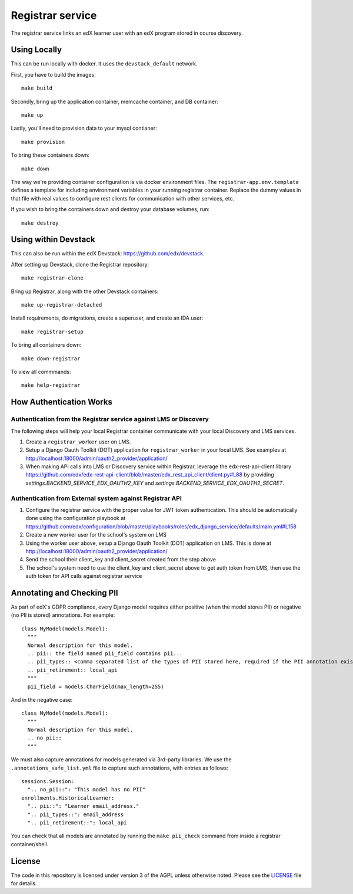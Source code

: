 Registrar service  |Travis|_ |Codecov|_
===================================================
.. |Travis| image:: https://travis-ci.org/edx/registrar.svg?branch=master
.. _Travis: https://travis-ci.org/edx/registrar

.. |Codecov| image:: http://codecov.io/github/edx/registrar/coverage.svg?branch=master
.. _Codecov: http://codecov.io/github/edx/registrar?branch=master

The registrar service links an edX learner user with an edX program stored in course discovery.

Using Locally
-------------

This can be run locally with docker.  It uses the ``devstack_default`` network.

First, you have to build the images::

  make build

Secondly, bring up the application container, memcache container, and DB container::

  make up

Lastly, you'll need to provision data to your mysql contianer::

  make provision

To bring these containers down::

  make down

The way we're providing container configuration is via docker environment files.
The ``registrar-app.env.template`` defines a template for including environment variables
in your running registrar container.  Replace the dummy values in that file with
real values to configure rest clients for communication with other services, etc.

If you wish to bring the containers down and destroy your database volumes, run::

  make destroy
 

Using within Devstack
-----------------

This can also be run within the edX Devstack: https://github.com/edx/devstack.

After setting up Devstack, clone the Registrar repository::

  make registrar-clone
 
Bring up Registrar, along with the other Devstack containers::

  make up-registrar-detached

Install requirements, do migrations, create a superuser, and create an IDA user::

  make registrar-setup

To bring all containers down::
 
  make down-registrar

To view all commmands::

  make help-registrar


How Authentication Works
------------------------

Authentication from the Registrar service against LMS or Discovery
^^^^^^^^^^^^^^^^^^^^^^^^^^^^^^^^^^^^^^^^^^^^^^^^^^^^^^^^^^^^^^^^^^

The following steps will help your local Registrar container communicate with your local
Discovery and LMS services.

#. Create a ``registrar_worker`` user on LMS.

#. Setup a Django Oauth Toolkit (DOT) application for ``registrar_worker`` in your local LMS.
   See examples at http://localhost:18000/admin/oauth2_provider/application/

#. When making API calls into LMS or Discovery service within Registrar,
   leverage the edx-rest-api-client library https://github.com/edx/edx-rest-api-client/blob/master/edx_rest_api_client/client.py#L88
   by providing `settings.BACKEND_SERVICE_EDX_OAUTH2_KEY` and `settings.BACKEND_SERVICE_EDX_OAUTH2_SECRET`.


Authentication from External system against Registrar API
^^^^^^^^^^^^^^^^^^^^^^^^^^^^^^^^^^^^^^^^^^^^^^^^^^^^^^^^^

#. Configure the registrar service with the proper value for JWT token authentication. This should be automatically done using the configuration playbook at https://github.com/edx/configuration/blob/master/playbooks/roles/edx_django_service/defaults/main.yml#L158

#. Create a new worker user for the school's system on LMS

#. Using the worker user above, setup a Django Oauth Toolkit (DOT) application on LMS. This is done at http://localhost:18000/admin/oauth2_provider/application/

#. Send the school their client_key and client_secret created from the step above

#. The school's system need to use the client_key and client_secret above to get auth token from LMS, then use the auth token for API calls against registrar service

Annotating and Checking PII
---------------------------

As part of edX's GDPR compliance, every Django model requires either positive (when the model
stores PII) or negative (no PII is stored) annotations.  For example::

  class MyModel(models.Model):
    """
    Normal description for this model.
    .. pii:: the field named pii_field contains pii...
    .. pii_types:: <comma separated list of the types of PII stored here, required if the PII annotation exists>
    .. pii_retirement:: local_api
    """
    pii_field = models.CharField(max_length=255)

And in the negative case::

  class MyModel(models.Model):
    """
    Normal description for this model.
    .. no_pii::
    """

We must also capture annotations for models generated via 3rd-party libraries.
We use the ``.annotations_safe_list.yml`` file to capture such annotations, with entries as follows::

  sessions.Session:
    ".. no_pii::": "This model has no PII"
  enrollments.HistoricalLearner:
    ".. pii::": "Learner email_address."
    ".. pii_types::": email_address
    ".. pii_retirement::": local_api

You can check that all models are annotated by running the ``make pii_check`` command
from inside a registrar container/shell.


License
-------

The code in this repository is licensed under version 3 of the AGPL unless otherwise noted. Please see the LICENSE_ file for details.

.. _LICENSE: https://github.com/edx/registrar/blob/master/LICENSE

